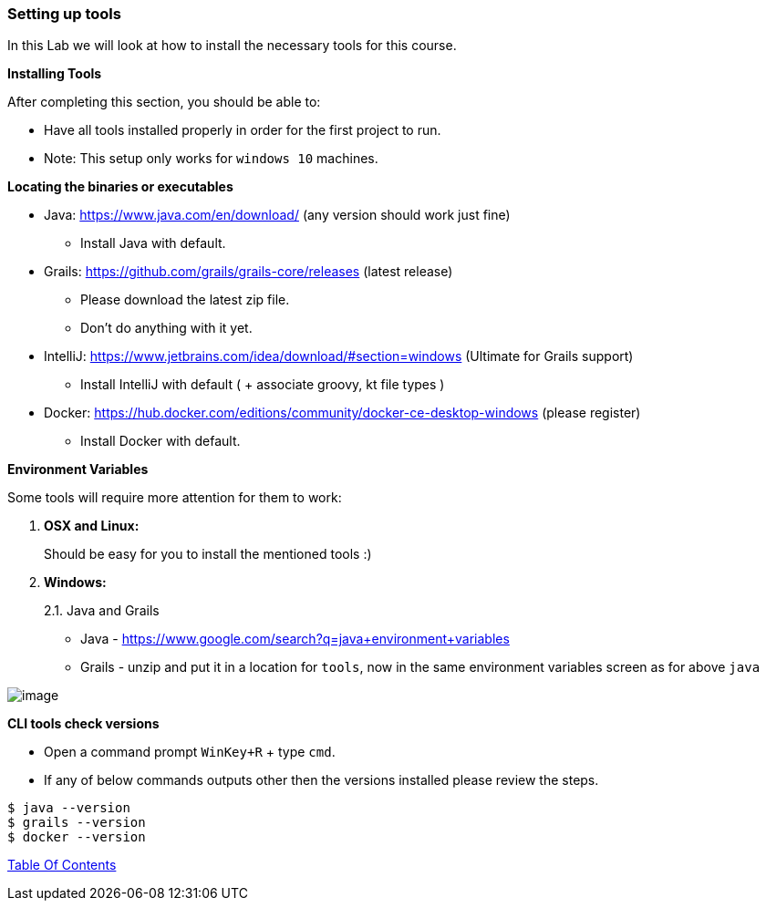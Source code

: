 [[setting-up-tools]]
=== Setting up tools

In this Lab we will look at how to install the necessary tools for this course.

*Installing Tools*

After completing this section, you should be able to:

* Have all tools installed properly in order for the first project to run.

* Note: This setup only works for `windows 10` machines.

*Locating the binaries or executables*

* Java: https://www.java.com/en/download/ (any version should work just fine)
    ** Install Java with default.
* Grails: https://github.com/grails/grails-core/releases (latest release)
    ** Please download the latest zip file.
    ** Don't do anything with it yet.
* IntelliJ: https://www.jetbrains.com/idea/download/#section=windows (Ultimate for Grails support)
    ** Install IntelliJ with default ( + associate groovy, kt file types )
* Docker: https://hub.docker.com/editions/community/docker-ce-desktop-windows (please register)
    ** Install Docker with default.

*Environment Variables*

Some tools will require more attention for them to work:

1.  *OSX and Linux:*
+
Should be easy for you to install the mentioned tools :)
2.  *Windows:*
+
2.1. Java and Grails

- Java - https://www.google.com/search?q=java+environment+variables
- Grails - unzip and put it in a location for `tools`, now in the same environment variables screen as for above `java`

image::images/grails-env.PNG[image]

*CLI tools check versions*

- Open a command prompt `WinKey+R` + type `cmd`.
- If any of below commands outputs other then the versions installed please review the steps.

[source,shell]
----
$ java --version
$ grails --version
$ docker --version
----

link:0_toc.adoc[Table Of Contents]